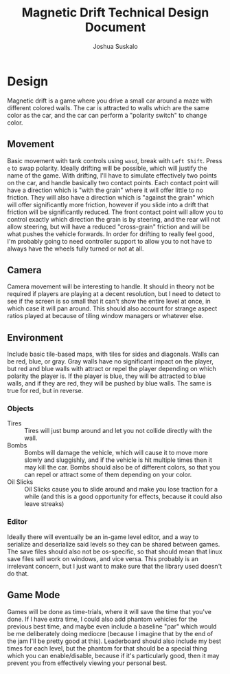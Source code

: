 #+TITLE:Magnetic Drift Technical Design Document
#+AUTHOR:Joshua Suskalo
#+EMAIL:Joshua@Suskalo.org
* Design
  Magnetic drift is a game where you drive a small car around a maze with different colored walls. The car is attracted to walls which are the same color as the car, and the car can perform a "polarity switch" to change color.

** Movement
   Basic movement with tank controls using ~wasd~, break with ~Left Shift~. Press ~e~ to swap polarity. Ideally drifting will be possible, which will justify the name of the game.
   With drifting, I'll have to simulate effectively two points on the car, and handle basically two contact points. Each contact point will have a direction which is "with the grain" where it will offer little to no friction. They will also have a direction which is "against the grain" which will offer significantly more friction, however if you slide into a drift that friction will be significantly reduced. The front contact point will allow you to control exactly which direction the grain is by steering, and the rear will not allow steering, but will have a reduced "cross-grain" friction and will be what pushes the vehicle forwards.
   In order for drifting to really feel good, I'm probably going to need controller support to allow you to not have to always have the wheels fully turned or not at all.

** Camera
   Camera movement will be interesting to handle. It should in theory not be required if players are playing at a decent resolution, but I need to detect to see if the screen is so small that it can't show the entire level at once, in which case it will pan around. This should also account for strange aspect ratios played at because of tiling window managers or whatever else.

** Environment
   Include basic tile-based maps, with tiles for sides and diagonals. Walls can be red, blue, or gray. Gray walls have no significant impact on the player, but red and blue walls with attract or repel the player depending on which polarity the player is. If the player is blue, they will be attracted to blue walls, and if they are red, they will be pushed by blue walls. The same is true for red, but in reverse.

*** Objects
    - Tires :: Tires will just bump around and let you not collide directly with the wall.
    - Bombs :: Bombs will damage the vehicle, which will cause it to move more slowly and sluggishly, and if the vehicle is hit multiple times then it may kill the car.
               Bombs should also be of different colors, so that you can repel or attract some of them depending on your color.
    - Oil Slicks :: Oil Slicks cause you to slide around and make you lose traction for a while (and this is a good opportunity for effects, because it could also leave streaks)

*** Editor
    Ideally there will eventually be an in-game level editor, and a way to serialize and deserialize said levels so they can be shared between games. The save files should also not be os-specific, so that should mean that linux save files will work on windows, and vice versa. This probably is an irrelevant concern, but I just want to make sure that the library used doesn't do that.

** Game Mode
   Games will be done as time-trials, where it will save the time that you've done. If I have extra time, I could also add phantom vehicles for the previous best time, and maybe even include a baseline "par" which would be me deliberately doing mediocre (because I imagine that by the end of the jam I'll be pretty good at this). Leaderboard should also include my best times for each level, but the phantom for that should be a special thing which you can enable/disable, because if it's particularly good, then it may prevent you from effectively viewing your personal best.
  
